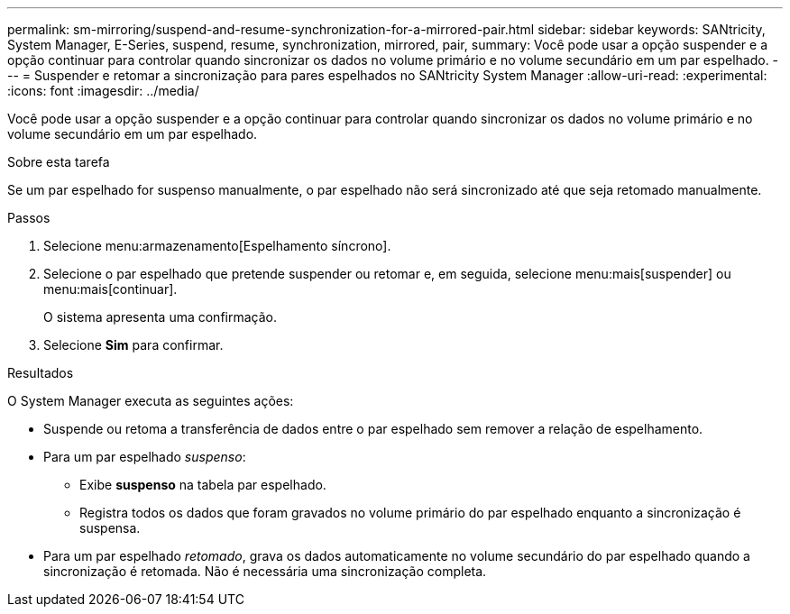 ---
permalink: sm-mirroring/suspend-and-resume-synchronization-for-a-mirrored-pair.html 
sidebar: sidebar 
keywords: SANtricity, System Manager, E-Series, suspend, resume, synchronization, mirrored, pair, 
summary: Você pode usar a opção suspender e a opção continuar para controlar quando sincronizar os dados no volume primário e no volume secundário em um par espelhado. 
---
= Suspender e retomar a sincronização para pares espelhados no SANtricity System Manager
:allow-uri-read: 
:experimental: 
:icons: font
:imagesdir: ../media/


[role="lead"]
Você pode usar a opção suspender e a opção continuar para controlar quando sincronizar os dados no volume primário e no volume secundário em um par espelhado.

.Sobre esta tarefa
Se um par espelhado for suspenso manualmente, o par espelhado não será sincronizado até que seja retomado manualmente.

.Passos
. Selecione menu:armazenamento[Espelhamento síncrono].
. Selecione o par espelhado que pretende suspender ou retomar e, em seguida, selecione menu:mais[suspender] ou menu:mais[continuar].
+
O sistema apresenta uma confirmação.

. Selecione *Sim* para confirmar.


.Resultados
O System Manager executa as seguintes ações:

* Suspende ou retoma a transferência de dados entre o par espelhado sem remover a relação de espelhamento.
* Para um par espelhado _suspenso_:
+
** Exibe *suspenso* na tabela par espelhado.
** Registra todos os dados que foram gravados no volume primário do par espelhado enquanto a sincronização é suspensa.


* Para um par espelhado _retomado_, grava os dados automaticamente no volume secundário do par espelhado quando a sincronização é retomada. Não é necessária uma sincronização completa.

